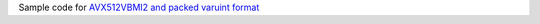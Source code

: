 Sample code for `AVX512VBMI2 and packed varuint format`__

__ http://0x80.pl/notesen/2022-01-24-avx512vbmi2-varuint.html
